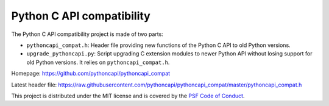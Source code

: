 ++++++++++++++++++++++++++
Python C API compatibility
++++++++++++++++++++++++++

.. image:: https://github.com/pythoncapi/pythoncapi_compat/actions/workflows/build.yml/badge.svg
   :alt: Build status of pythoncapi_compat on GitHub Actions
   :target: https://github.com/pythoncapi/pythoncapi_compat/actions

The Python C API compatibility project is made of two parts:

* ``pythoncapi_compat.h``: Header file providing new functions of the Python C
  API to old Python versions.
* ``upgrade_pythoncapi.py``: Script upgrading C extension modules to newer
  Python API without losing support for old Python versions. It relies on
  ``pythoncapi_compat.h``.

Homepage:
https://github.com/pythoncapi/pythoncapi_compat

Latest header file:
https://raw.githubusercontent.com/pythoncapi/pythoncapi_compat/master/pythoncapi_compat.h

This project is distributed under the MIT license and is covered by the `PSF
Code of Conduct <https://www.python.org/psf/codeofconduct/>`_.
